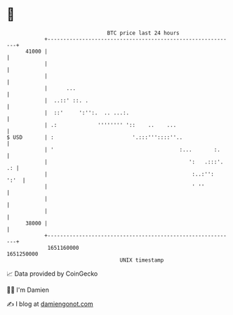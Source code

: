 * 👋

#+begin_example
                                   BTC price last 24 hours                    
               +------------------------------------------------------------+ 
         41000 |                                                            | 
               |                                                            | 
               |                                                            | 
               |      ...                                                   | 
               |  ..::' ::. .                                               | 
               |  ::'     ':'':.  .. ...:.                                  | 
               | .:             '''''''' '::    ..    ...                   | 
   $ USD       | :                         '.:::'''::::''..                 | 
               | '                                        :...       :.     | 
               |                                             ':   .:::'. .: | 
               |                                              :..:'':  ':'  | 
               |                                              ' ''          | 
               |                                                            | 
               |                                                            | 
         38000 |                                                            | 
               +------------------------------------------------------------+ 
                1651160000                                        1651250000  
                                       UNIX timestamp                         
#+end_example
📈 Data provided by CoinGecko

🧑‍💻 I'm Damien

✍️ I blog at [[https://www.damiengonot.com][damiengonot.com]]
